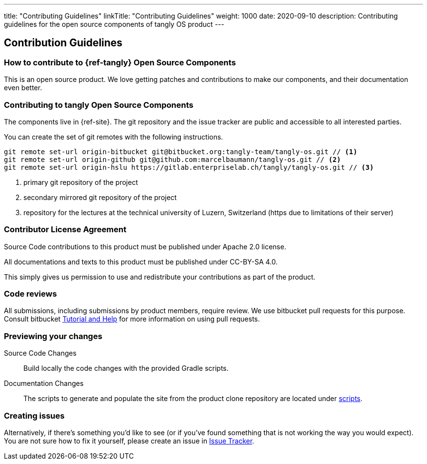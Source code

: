 ---
title: "Contributing Guidelines"
linkTitle: "Contributing Guidelines"
weight: 1000
date: 2020-09-10
description: Contributing guidelines for the open source components of tangly OS product
---

== Contribution Guidelines
:author: Marcel Baumann
:email: <marcel.baumann@tangly.net>
:homepage: https://www.tangly.net/
:company: https://www.tangly.net/[tangly llc]

=== How to contribute to {ref-tangly} Open Source Components

This is an open source product.
We love getting patches and contributions to make our components, and their documentation even better.

=== Contributing to tangly Open Source Components

The components live in {ref-site}.
The git repository and the issue tracker are public and accessible to all interested parties.

You can create the set of git remotes with the following instructions.

[source, shell]
----
git remote set-url origin-bitbucket git@bitbucket.org:tangly-team/tangly-os.git // <1>
git remote set-url origin-github git@github.com:marcelbaumann/tangly-os.git // <2>
git remote set-url origin-hslu https://gitlab.enterpriselab.ch/tangly/tangly-os.git // <3>
----
<1> primary git repository of the project
<2> secondary mirrored git repository of the project
<3> repository for the lectures at the technical university of Luzern, Switzerland (https due to limitations of their server)

=== Contributor License Agreement

Source Code contributions to this product must be published under Apache 2.0 license.

All documentations and texts to this product must be published under CC-BY-SA 4.0.

This simply gives us permission to use and redistribute your contributions as part of the product.

=== Code reviews

All submissions, including submissions by product members, require review.
We use bitbucket pull requests for this purpose.
Consult bitbucket https://www.atlassian.com/git/tutorials/making-a-pull-request[Tutorial and Help] for more information on using pull requests.

=== Previewing your changes

Source Code Changes::
 Build locally the code changes with the provided Gradle scripts.
Documentation Changes::
 The scripts to generate and populate the site from the product clone repository are located under
 https://bitbucket.org/tangly-team/tangly-os/src/master/src/main/scripts/[scripts].

=== Creating issues

Alternatively, if there’s something you’d like to see (or if you’ve found something that is not working the way you would expect).
You are not sure how to fix it yourself, please create an issue in https://bitbucket.org/tangly-team/tangly-os/issues[Issue Tracker].

